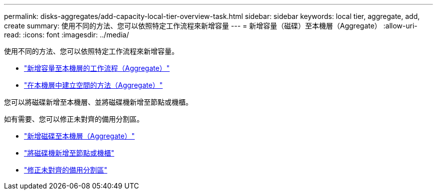 ---
permalink: disks-aggregates/add-capacity-local-tier-overview-task.html 
sidebar: sidebar 
keywords: local tier, aggregate, add, create 
summary: 使用不同的方法、您可以依照特定工作流程來新增容量 
---
= 新增容量（磁碟）至本機層（Aggregate）
:allow-uri-read: 
:icons: font
:imagesdir: ../media/


使用不同的方法、您可以依照特定工作流程來新增容量。

* link:aggregate-expansion-workflow-concept.html["新增容量至本機層的工作流程（Aggregate）"]
* link:methods-create-space-aggregate-concept.html["在本機層中建立空間的方法（Aggregate）"]


您可以將磁碟新增至本機層、並將磁碟機新增至節點或機櫃。

如有需要、您可以修正未對齊的備用分割區。

* link:add-disks-local-tier-aggr-task.html["新增磁碟至本機層（Aggregate）"]
* link:add-disks-node-task.html["將磁碟機新增至節點或機櫃"]
* link:correct-misaligned-spare-partitions-task.html["修正未對齊的備用分割區"]

